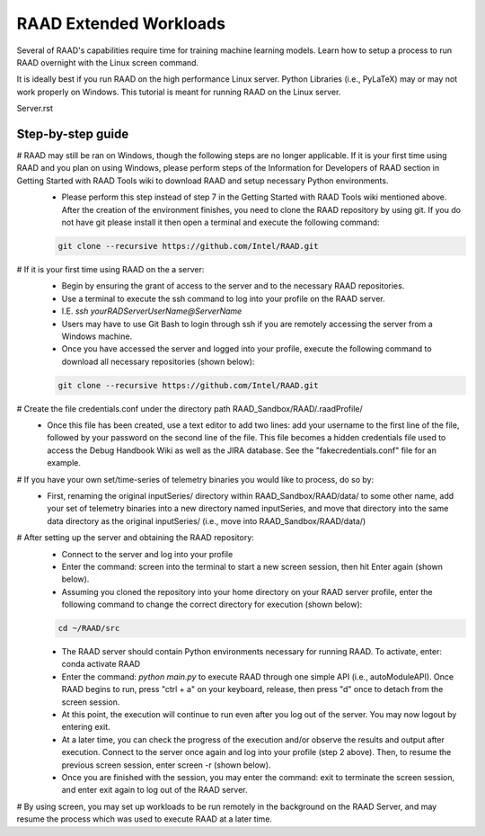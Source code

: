 RAAD Extended Workloads
#######################
Several of RAAD's capabilities require time for training machine learning models. Learn how to setup a process to run RAAD overnight with the Linux screen command.

It is ideally best if you run RAAD on the high performance Linux server. Python Libraries (i.e., PyLaTeX) may or may not work properly on Windows. This tutorial is meant for running RAAD on the Linux server.

Server.rst

Step-by-step guide
******************
# RAAD may still be ran on Windows, though the following steps are no longer applicable. If it is your first time using RAAD and you plan on using Windows, please perform steps of the Information for Developers of RAAD section in Getting Started with RAAD Tools wiki to download RAAD and setup necessary Python environments.
    - Please perform this step instead of step 7 in the Getting Started with RAAD Tools wiki mentioned above. After the creation of the environment finishes, you need to clone the RAAD repository by using git. If you do not have git please install it then open a terminal and execute the following command:

    .. code-block::

        git clone --recursive https://github.com/Intel/RAAD.git

# If it is your first time using RAAD on the a server:
    - Begin by ensuring the grant of access to the server and to the necessary RAAD repositories.
    - Use a terminal to execute the ssh command to log into your profile on the RAAD server.
    - I.E. `ssh yourRADServerUserName@ServerName`
    - Users may have to use Git Bash to login through ssh if you are remotely accessing the server from a Windows machine.
    - Once you have accessed the server and logged into your profile, execute the following command to download all necessary repositories (shown below):

    .. code-block::

        git clone --recursive https://github.com/Intel/RAAD.git

# Create the file credentials.conf under the directory path RAAD_Sandbox/RAAD/.raadProfile/
    - Once this file has been created, use a text editor to add two lines: add your username to the first line of the file, followed by your password on the second line of the file. This file becomes a hidden credentials file used to access the Debug Handbook Wiki as well as the JIRA database. See the "fakecredentials.conf" file for an example.
# If you have your own set/time-series of telemetry binaries you would like to process, do so by:
    - First, renaming the original inputSeries/ directory within RAAD_Sandbox/RAAD/data/ to some other name, add your set of telemetry binaries into a new directory named inputSeries, and move that directory into the same data directory as the original inputSeries/ (i.e., move into RAAD_Sandbox/RAAD/data/)
# After setting up the server and obtaining the RAAD repository:
    - Connect to the server and log into your profile
    - Enter the command:  screen into the terminal to start a new screen session, then hit Enter again (shown below).

    - Assuming you cloned the repository into your home directory on your RAAD server profile, enter the following command to change the correct directory for execution (shown below):

    .. code-block::

        cd ~/RAAD/src

    - The RAAD server should contain Python environments necessary for running RAAD. To activate, enter: conda activate RAAD
    - Enter the command: `python main.py` to execute RAAD through one simple API (i.e., autoModuleAPI). Once RAAD begins to run, press "ctrl + a" on your keyboard, release, then press "d" once to detach from the screen session.
    - At this point, the execution will continue to run even after you log out of the server. You may now logout by entering exit.
    - At a later time, you can check the progress of the execution and/or observe the results and output after execution. Connect to the server once again and log into your profile (step 2 above). Then, to resume the previous screen session, enter screen -r (shown below).
    - Once you are finished with the session, you may enter the command: exit to terminate the screen session, and enter exit again to log out of the RAAD server.
# By using screen, you may set up workloads to be run remotely in the background on the RAAD Server, and may resume the process which was used to execute RAAD at a later time.
